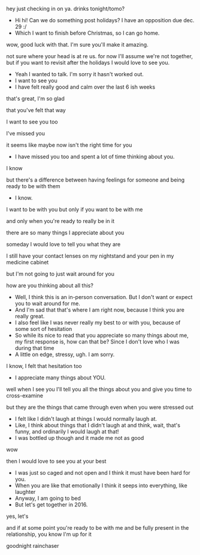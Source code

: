 
	hey just checking in on ya. drinks tonight/tomo?

- Hi hi! Can we do something post holidays? I have an opposition due dec. 29 :/
-	Which I want to finish before Christmas, so I can go home. 

wow, good luck with that. I'm sure you'll make it amazing.

not sure where your head is at re us. for now I'll assume we're not together, but if you want to revisit after the holidays I would love to see you.

- Yeah I wanted to talk. I'm sorry it hasn't worked out. 
- I want to see you 
- I have felt really good and calm over the last 6 ish weeks

that's great, I'm so glad 

that you've felt that way 

I want to see you too 

I've missed you 

it seems like maybe now isn't the right time for you 

- I have missed you too and spent a lot of time thinking about you.

I know 

but there's a difference between having feelings for someone and being ready to be with them 

- I know.

I want to be with you but only if you want to be with me 

and only when you're ready to really be in it 

there are so many things I appreciate about you

someday I would love to tell you what they are 

I still have your contact lenses on my nightstand and your pen in my medicine cabinet

but I'm not going to just wait around for you 

how are you thinking about all this? 

- Well, I think this is an in-person conversation. But I don't want or expect you to wait around for me.
- And I'm sad that that's where I am right now, because I think you are really great.
- I also feel like I was never really my best to or with you, because of some sort of hesitation
- So while its nice to read that you appreciate so many things about me, my first response is, how can that be? Since I don't love who I was during that time
- A little on edge, stressy, ugh. I am sorry. 

I know, I felt that hesitation too 

- I appreciate many things about YOU.

well when I see you I'll tell you all the things about you and give you time to cross-examine 

but they are the things that came through even when you were stressed out 

- I felt like I didn't laugh at things I would normally laugh at.
- Like, I think about things that I didn't laugh at and think, wait, that's funny, and ordinarily I would laugh at that!
- I was bottled up though and it made me not as good 

wow
 
then I would love to see you at your best  

- I was just so caged and not open and I think it must have been hard for you.
- When you are like that emotionally I think it seeps into everything, like laughter 
- Anyway, I am going to bed 
- But let's get together in 2016.

yes, let's 

and if at some point you're ready to be with me and be fully present in the relationship, you know I'm up for it

goodnight rainchaser 

* export settings                                          :ARCHIVE:noexport:
#+HTML_HEAD: <link rel='stylesheet' type='text/css' href='../css/iphone.css ' />
#+OPTIONS:   H:6 num:nil toc:nil :nil @:t ::t |:t ^:t -:t f:t *:t <:t

